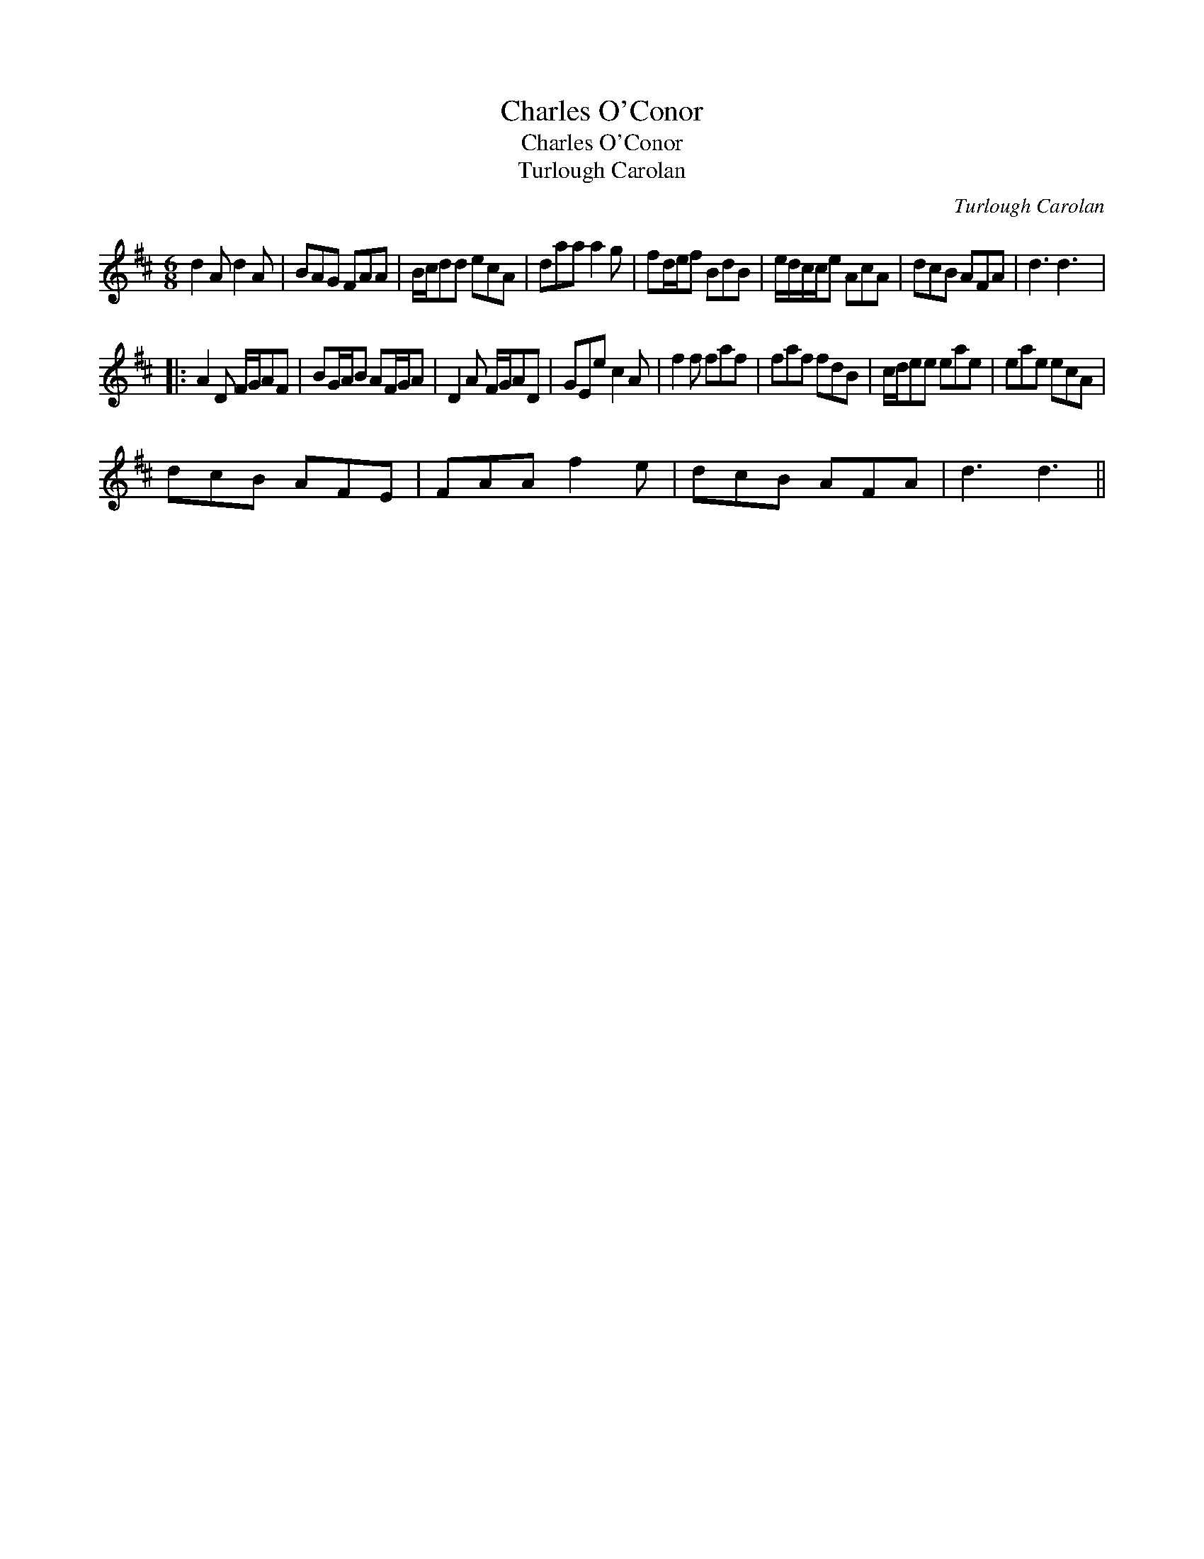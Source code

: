 X:1
T:Charles O'Conor
T:Charles O'Conor
T:Turlough Carolan
C:Turlough Carolan
L:1/8
M:6/8
K:D
V:1 treble 
V:1
 d2 A d2 A | BAG FAA | B/c/dd ecA | daa a2 g | fd/e/f BdB | e/d/c/c/e AcA | dcB AFA | d3 d3 |: %8
 A2 D F/G/AF | BG/A/B AF/G/A | D2 A F/G/AD | GEe c2 A | f2 f faf | faf fdB | c/d/ee eae | eae ecA | %16
 dcB AFE | FAA f2 e | dcB AFA | d3 d3 || %20

